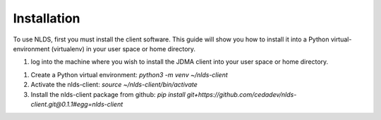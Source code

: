 Installation
============

To use NLDS, first you must install the client software.  This guide will show
you how to install it into a Python virtual-environment (virtualenv) in your
user space or home directory.

1. log into the machine where you wish to install the JDMA client into your user
   space or home directory.

1.  Create a Python virtual environment:
    `python3 -m venv ~/nlds-client`

2.  Activate the nlds-client:
    `source ~/nlds-client/bin/activate`

3.  Install the nlds-client package from github:
    `pip install git+https://github.com/cedadev/nlds-client.git@0.1.1#egg=nlds-client`
